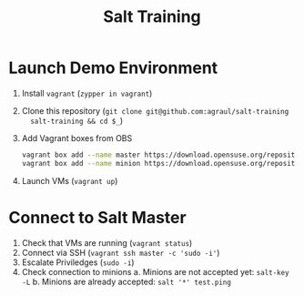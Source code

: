 #+TITLE: Salt Training

* Launch Demo Environment
1. Install =vagrant= (~zypper in vagrant~)
2. Clone this repository (~git clone git@github.com:agraul/salt-training
   salt-training && cd $_~)
3. Add Vagrant boxes from OBS
   #+begin_src sh :tangle add_boxes.sh :tangle-mode o755
vagrant box add --name master https://download.opensuse.org/repositories/home:/agraul:/salt-images/images/Salt-Master.x86_64-15.3-libvirt-Build11.1.vagrant.libvirt.box
vagrant box add --name minion https://download.opensuse.org/repositories/home:/agraul:/salt-images/images/Salt-Minion.x86_64-15.3-libvirt-Build12.1.vagrant.libvirt.box
   #+end_src
4. Launch VMs (~vagrant up~)

* Connect to Salt Master
1. Check that VMs are running (~vagrant status~)
2. Connect via SSH (~vagrant ssh master -c 'sudo -i'~)
3. Escalate Priviledges (~sudo -i~)
4. Check connection to minions
   a. Minions are not accepted yet: ~salt-key -L~
   b. Minions are already accepted: ~salt '*' test.ping~

